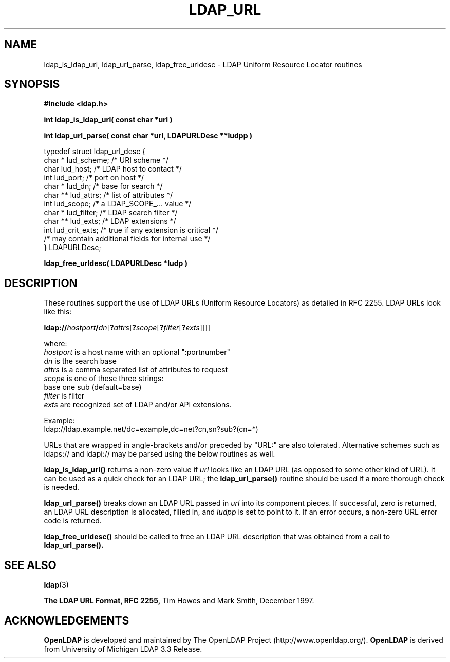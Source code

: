 .TH LDAP_URL 3 "RELEASEDATE" "OpenLDAP LDVERSION"
.\" $OpenLDAP$
.\" Copyright 1998-2002 The OpenLDAP Foundation All Rights Reserved.
.\" Copying restrictions apply.  See COPYRIGHT/LICENSE.
.SH NAME
ldap_is_ldap_url,
ldap_url_parse,
ldap_free_urldesc \- LDAP Uniform Resource Locator routines
.SH SYNOPSIS
.nf
.ft B
#include <ldap.h>
.ft
.LP
.ft B
int ldap_is_ldap_url( const char *url )
.LP
.ft B
int ldap_url_parse( const char *url, LDAPURLDesc **ludpp )
.LP
typedef struct ldap_url_desc {
    char *      lud_scheme;     /* URI scheme */
    char        lud_host;       /* LDAP host to contact */
    int         lud_port;       /* port on host */
    char *      lud_dn;         /* base for search */
    char **     lud_attrs;      /* list of attributes */
    int         lud_scope;      /* a LDAP_SCOPE_... value */
    char *      lud_filter;     /* LDAP search filter */
    char **     lud_exts;       /* LDAP extensions */
    int         lud_crit_exts;  /* true if any extension is critical */
    /* may contain additional fields for internal use */
} LDAPURLDesc;
.LP
.ft B
ldap_free_urldesc( LDAPURLDesc *ludp )
.SH DESCRIPTION
These routines support the use of LDAP URLs (Uniform Resource Locators)
as detailed in RFC 2255.  LDAP URLs look like this:
.nf

  \fBldap://\fP\fIhostport\fP\fB/\fP\fIdn\fP[\fB?\fP\fIattrs\fP[\fB?\fP\fIscope\fP[\fB?\fP\fIfilter\fP[\fB?\fP\fIexts\fP]]]]

where:
  \fIhostport\fP is a host name with an optional ":portnumber"
  \fIdn\fP is the search base
  \fIattrs\fP is a comma separated list of attributes to request
  \fIscope\fP is one of these three strings:
    base one sub (default=base)
  \fIfilter\fP is filter
  \fIexts\fP are recognized set of LDAP and/or API extensions.

Example:
  ldap://ldap.example.net/dc=example,dc=net?cn,sn?sub?(cn=*)

.fi
.LP
URLs that are wrapped in angle-brackets and/or preceded by "URL:" are also
tolerated.  Alternative schemes such as ldaps:// and ldapi:// may be
parsed using the below routines as well.
.LP
.B ldap_is_ldap_url()
returns a non-zero value if \fIurl\fP looks like an LDAP URL (as
opposed to some other kind of URL).  It can be used as a quick check
for an LDAP URL; the
.B ldap_url_parse()
routine should be used if a more thorough check is needed.
.LP
.B ldap_url_parse()
breaks down an LDAP URL passed in \fIurl\fP into its component pieces.
If successful, zero is returned, an LDAP URL description is
allocated, filled in, and \fIludpp\fP is set to point to it.  If an
error occurs, a non-zero URL error code is returned.
.LP
.B ldap_free_urldesc()
should be called to free an LDAP URL description that was obtained from
a call to
.B ldap_url_parse().
.SH SEE ALSO
.BR ldap (3)
.LP
.B The LDAP URL Format, RFC 2255,
Tim Howes and Mark Smith, December 1997.
.SH ACKNOWLEDGEMENTS
.B OpenLDAP
is developed and maintained by The OpenLDAP Project (http://www.openldap.org/).
.B OpenLDAP
is derived from University of Michigan LDAP 3.3 Release.  
